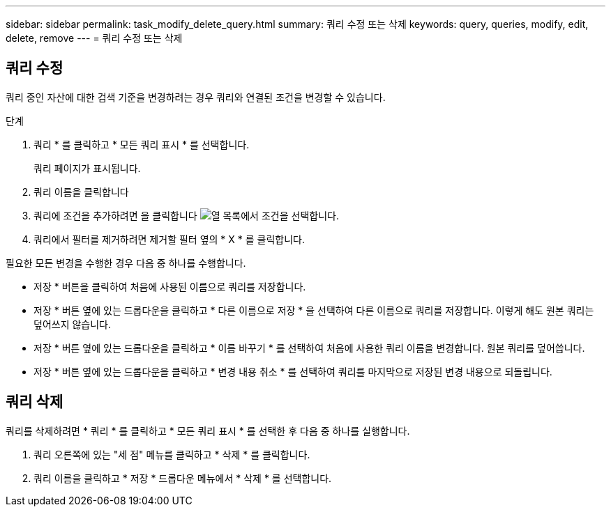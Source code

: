 ---
sidebar: sidebar 
permalink: task_modify_delete_query.html 
summary: 쿼리 수정 또는 삭제 
keywords: query, queries, modify, edit, delete, remove 
---
= 쿼리 수정 또는 삭제




== 쿼리 수정

쿼리 중인 자산에 대한 검색 기준을 변경하려는 경우 쿼리와 연결된 조건을 변경할 수 있습니다.

.단계
. 쿼리 * 를 클릭하고 * 모든 쿼리 표시 * 를 선택합니다.
+
쿼리 페이지가 표시됩니다.

. 쿼리 이름을 클릭합니다
. 쿼리에 조건을 추가하려면 을 클릭합니다 image:GearIcon.png["열"] 목록에서 조건을 선택합니다.
. 쿼리에서 필터를 제거하려면 제거할 필터 옆의 * X * 를 클릭합니다.


필요한 모든 변경을 수행한 경우 다음 중 하나를 수행합니다.

* 저장 * 버튼을 클릭하여 처음에 사용된 이름으로 쿼리를 저장합니다.
* 저장 * 버튼 옆에 있는 드롭다운을 클릭하고 * 다른 이름으로 저장 * 을 선택하여 다른 이름으로 쿼리를 저장합니다. 이렇게 해도 원본 쿼리는 덮어쓰지 않습니다.
* 저장 * 버튼 옆에 있는 드롭다운을 클릭하고 * 이름 바꾸기 * 를 선택하여 처음에 사용한 쿼리 이름을 변경합니다. 원본 쿼리를 덮어씁니다.
* 저장 * 버튼 옆에 있는 드롭다운을 클릭하고 * 변경 내용 취소 * 를 선택하여 쿼리를 마지막으로 저장된 변경 내용으로 되돌립니다.




== 쿼리 삭제

쿼리를 삭제하려면 * 쿼리 * 를 클릭하고 * 모든 쿼리 표시 * 를 선택한 후 다음 중 하나를 실행합니다.

. 쿼리 오른쪽에 있는 "세 점" 메뉴를 클릭하고 * 삭제 * 를 클릭합니다.
. 쿼리 이름을 클릭하고 * 저장 * 드롭다운 메뉴에서 * 삭제 * 를 선택합니다.

